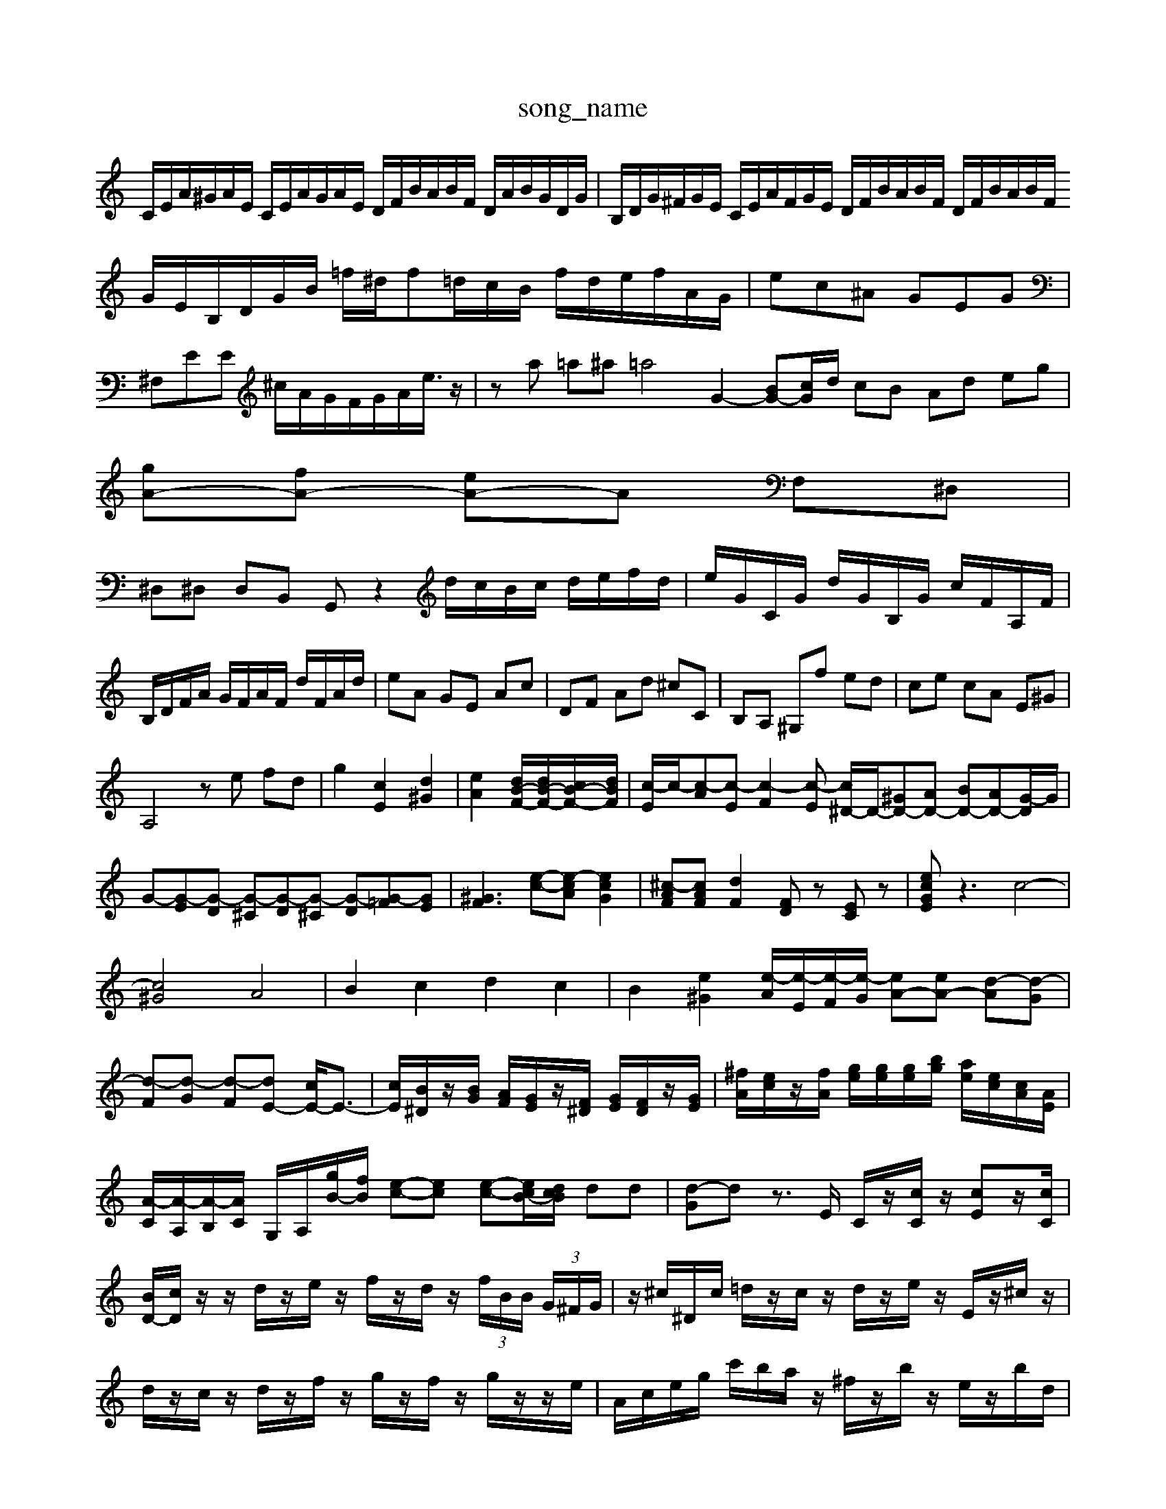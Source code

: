 X: 1
T:song_name
K:C % 0 sharps
V:1
%%MIDI program 6
C/2E/2A/2^G/2A/2E/2 C/2E/2A/2G/2A/2E/2 D/2F/2B/2A/2B/2F/2 D/2A/2B/2G/2D/2G/2| \
B,/2D/2G/2^F/2G/2E/2 C/2E/2A/2F/2G/2E/2 D/2F/2B/2A/2B/2F/2 D/2F/2B/2A/2B/2F/2 G/2E/2B,/2D/2G/2B/2 =f/2^d/2f=d/2c/2B/2 f/2d/2e/2f/2A/2G/2| \
ec^A GEG| \
^F,EE ^c/2A/2G/2F/2G/2A<e/2z/2| \
za =a^a =a4 G2- [BG-][c-G]/2d/2 cB Ad eg|
[gA-][fA-] [eA-]A F,^D,|
^D,^D, D,B,, G,,z2d/2c/2B/2c/2 d/2e/2f/2d/2| \
e/2G/2C/2G/2 d/2G/2B,/2G/2 c/2F/2A,/2F/2|
B,/2D/2F/2A/2 G/2F/2A/2F/2 d/2F/2A/2d/2| \
eA GE Ac| \
DF Ad ^cC| \
B,A, ^G,f ed| \
ce cA E^G|
A,4 ze fd| \
g2 [cE]2 [d^G]2| \
[eA]2 [dB-F-]/2[dB-F-]/2[cB-F-]/2[dBF-]/2| \
[c-E]/2c/2-[c-A][c-E] [c-F]2[c-E] [c^D-]/2D/2-[^GD-][AD-] [BD-][AD-][G-D]/2G/2| \
G-[G-E][G-D] [G-^C][G-D][G-^C] [G-D][G-=F][GE]| \
[^GF]3 [e-c-][e-cA] [ecG]2| \
[^c-AF][cAF] [dF]2 [FD]z [EC]z| \
[ecGE]z3 c4-|
[c^G]4 A4| \
B2 c2 d2 c2| \
B2 [e^G]2 [e-A]/2[e-E]/2[e-F]/2[e-G]/2 [eA-][eA-] [d-A][d-G]| \
[d-F][d-G] [d-F][dE-] [cE-]/2E3/2-| \
[cE]/2[B^D]/2z/2[BG]/2 [AF]/2[GE]/2z/2[F^D]/2 [GE]/2[FD]/2z/2[GE]/2| \
[^fA]/2[ec]/2z/2[fA]/2 [ge]/2[ge]/2[ge]/2[bg]/2 [ae]/2[ec]/2[cA]/2[AE]/2|
[A-C]/2[A-A,]/2[A-B,]/2[AC]/2 G,/2A,/2[gB-]/2[fB]/2 [e-c-][ec] [e-c-][e-cB-]/2[dcB]/2 dd| \
[d-G]d z3/2E/2 C/2z/2[cC]/2z/2 [cE]z/2[cC]/2|
[BD-]/2[cD]/2z/2z/2 d/2z/2e/2z/2 f/2z/2d/2z/2  (3f/2B/2B/2 (3G/2^F/2G/2| \
 \
z/2^c/2^D/2c/2 =d/2z/2c/2z/2 d/2z/2e/2z/2 E/2z/2^c/2z/2|
d/2z/2c/2z/2 d/2z/2f/2z/2 g/2z/2f/2z/2 g/2z/2z/2e/2| \
A/2c/2e/2g/2 c'/2b/2a/2z/2 ^f/2z/2b/2z/2 e/2z/2b/2d/2| \
[c'-c-A-E]c/2-c/2- c/2z/2z/2z/2 z/2z/2c'/2A/2| \
Gz/2z/2 z/2z/2z/2z/2 z/2z/2a/2F/2| \
z/2z/2a/2E/2 z/2z/2a/2D/2 z/2z/2^g/2d/2|
c/2z/2E/2z/2 [B-E]/2[B-F]/2[B-E]/2[BF]/2 E/2D/2C/2B,/2| \
[cA,]/2[d^G,]/2[cA,]/2[BG,]/2 [cE,-]/2[AE,]/2[BB,-]/2[FB,]/2 [EB,,]2|
[E-E,]2b ag| \
gd gb ab|
cd Ec Bc| \
fc gram 91
z2 A,,-A,, A,-A,2G, F,E, F,2-| \
F,2 B,,3 C,D, E,4 F,E, F,G, A,4 D2 D,2| \
[D-B,-G,-]8 [D-B,-G,-]3[DB,G,]/2z/2| \
z2 E,2 G,2 C2 A,2| \
^G,A, B,2 E,2 =D,2| \
^C,2 D,2 D,2 D,2| \
E,2 F,2 E,2 D,2|
A,,A, G,A, F,E, F,F,| \
G,2 G,,z C,2- [G,C,]2| \
G,,2- [CG,,-]2 [B,-G,,-]2 [B,G,-G,,-]3/2[A,G,,]/2| \
[C,-A,,-^A,,,-]/2[E,-A,,-G,,-E,,-]/2[EE,A,,-G,,E,,-]/2[A,,E,,]/2 B,,/2C,/2D,/2z2| \
E,/2D,/2E,/2C,/2 A,/2G,/2A,/2C/2 D/2E/2F/2G/2 A/2,,,]/2A/2[B,D,]/2[CC,]/2 D,/2B,,/2[E,E,,]/2[B,B,,]/2|
[A,C,][B,G,,] [A,-A,,]/2A/2-[AA,,]/2G,,/2 A,,/2G,,/2[^F,F,,-]/2[^G,F,,]/2 A,/2[B,E,]/2[CA,]/2[B,G,]/2| \
[A,G,]/2[B,A,]/2[DC]/2[DC]/2 [B,-]/2[CB,]/2[D-A,]/2[DB,]/2 [A,^F,]/2[B,G,]/2[B,A,]/2[B,G,]/2| \
[A,-A,,]/2[B,D,]/2E,/2D,/2 [E,-C,]/2[E,B,,]/2C,/2D,/2 E,[D,B,,] [C,-A,,][C,B,,]|
[C,A,,]2 z2 A,^A,- [FA,]2| \
[EA,]2 B,2 CD E2 C2| \
A,2 [E-G,]E [EA,]2| \
[AA,]2 [c-E][cF,] [^AG,]2 [=AF,]2| \
[GF,]2 [^FG,]2 [E-A,][EG,] [^F-D,][F| \
C3/2E/2-| \
E/2-[EB,-]/2B,| \
C-/2g/2 [a^A]/2[c'A]/2[bG]/2[=c'-F]/2 [c'E-]/2[c'E]/2[bE-]/2[d'E]/2| \
[c'E-]/2[bE]/2[aC-]/2[cC]/2 [aD]/2[gD]/2[fE]/2[gF]/2 [a-E]/2[aF]/2[g-E]/2[gA]/2| \
[g-A]/2[g^A]/2[f-=A]/2[fc]/2 [g-^A]/2[g=A]/2[e-G]/2[eF]/2 [e-E]/2[e-F]/2[e-G]/2[eA]/2 [^dB][^F^D]| \